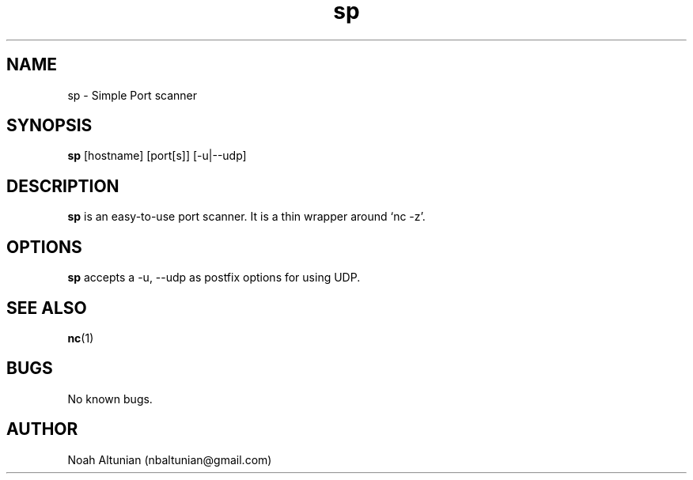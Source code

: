 .\" Generated by scdoc 1.11.2
.\" Complete documentation for this program is not available as a GNU info page
.ie \n(.g .ds Aq \(aq
.el       .ds Aq '
.nh
.ad l
.\" Begin generated content:
.TH "sp" "1" "2022-01-18"
.P
.SH NAME
.P
sp - Simple Port scanner
.P
.SH SYNOPSIS
.P
\fBsp\fR [hostname] [port[s]] [-u|--udp]
.P
.SH DESCRIPTION
.P
\fBsp\fR is an easy-to-use port scanner.\& It is a thin wrapper around `nc -z'\&.\&
.P
.SH OPTIONS
.P
\fBsp\fR accepts a -u, --udp as postfix options for using UDP.\&
.P
.SH SEE ALSO
.P
\fBnc\fR(1)
.P
.SH BUGS
.P
No known bugs.\&
.P
.SH AUTHOR
.P
Noah Altunian (nbaltunian@gmail.\&com)
